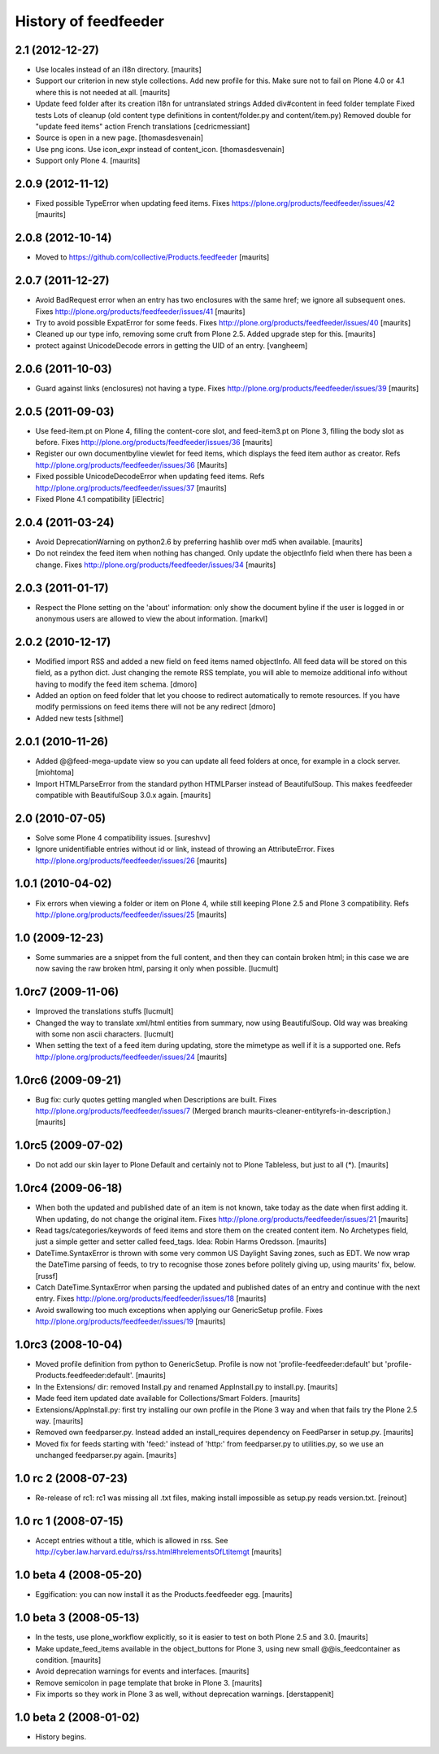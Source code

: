 History of feedfeeder
=====================

2.1 (2012-12-27)
----------------

- Use locales instead of an i18n directory.
  [maurits]

- Support our criterion in new style collections.  Add new profile for
  this.  Make sure not to fail on Plone 4.0 or 4.1 where this is not
  needed at all.
  [maurits]

- Update feed folder after its creation
  i18n for untranslated strings
  Added div#content in feed folder template
  Fixed tests
  Lots of cleanup (old content type definitions in content/folder.py and content/item.py)
  Removed double for "update feed items" action
  French translations
  [cedricmessiant]

- Source is open in a new page.
  [thomasdesvenain]

- Use png icons.
  Use icon_expr instead of content_icon.
  [thomasdesvenain]

- Support only Plone 4.
  [maurits]


2.0.9 (2012-11-12)
------------------

- Fixed possible TypeError when updating feed items.
  Fixes https://plone.org/products/feedfeeder/issues/42
  [maurits]


2.0.8 (2012-10-14)
------------------

- Moved to https://github.com/collective/Products.feedfeeder
  [maurits]


2.0.7 (2011-12-27)
------------------

- Avoid BadRequest error when an entry has two enclosures with the
  same href; we ignore all subsequent ones.
  Fixes http://plone.org/products/feedfeeder/issues/41
  [maurits]

- Try to avoid possible ExpatError for some feeds.
  Fixes http://plone.org/products/feedfeeder/issues/40
  [maurits]

- Cleaned up our type info, removing some cruft from Plone 2.5.
  Added upgrade step for this.
  [maurits]

- protect against UnicodeDecode errors in getting the UID
  of an entry.
  [vangheem]


2.0.6 (2011-10-03)
------------------

- Guard against links (enclosures) not having a type.
  Fixes http://plone.org/products/feedfeeder/issues/39
  [maurits]


2.0.5 (2011-09-03)
------------------

- Use feed-item.pt on Plone 4, filling the content-core slot, and
  feed-item3.pt on Plone 3, filling the body slot as before.
  Fixes http://plone.org/products/feedfeeder/issues/36
  [maurits]

- Register our own documentbyline viewlet for feed items, which
  displays the feed item author as creator.
  Refs http://plone.org/products/feedfeeder/issues/36
  [Maurits]

- Fixed possible UnicodeDecodeError when updating feed items.
  Refs http://plone.org/products/feedfeeder/issues/37
  [maurits]

- Fixed Plone 4.1 compatibility
  [iElectric]


2.0.4 (2011-03-24)
------------------

- Avoid DeprecationWarning on python2.6 by preferring hashlib over md5
  when available.
  [maurits]

- Do not reindex the feed item when nothing has changed.  Only update
  the objectInfo field when there has been a change.
  Fixes http://plone.org/products/feedfeeder/issues/34
  [maurits]


2.0.3 (2011-01-17)
------------------

- Respect the Plone setting on the 'about' information: only show the
  document byline if the user is logged in or anonymous users are
  allowed to view the about information.
  [markvl]


2.0.2 (2010-12-17)
------------------

- Modified import RSS and added a new field on feed items named
  objectInfo. All feed data will be stored on this field,
  as a python dict.
  Just changing the remote RSS template, you will able to memoize
  additional info without having to modify the feed item schema.
  [dmoro]

- Added an option on feed folder that let you choose to redirect
  automatically to remote resources. If you have modify permissions
  on feed items there will not be any redirect
  [dmoro]

- Added new tests
  [sithmel]


2.0.1 (2010-11-26)
------------------

- Added @@feed-mega-update view so you can update all feed folders at
  once, for example in a clock server.
  [miohtoma]

- Import HTMLParseError from the standard python HTMLParser instead of
  BeautifulSoup.  This makes feedfeeder compatible with BeautifulSoup
  3.0.x again.
  [maurits]


2.0 (2010-07-05)
----------------

- Solve some Plone 4 compatibility issues.
  [sureshvv]

- Ignore unidentifiable entries without id or link, instead of
  throwing an AttributeError.
  Fixes http://plone.org/products/feedfeeder/issues/26
  [maurits]


1.0.1 (2010-04-02)
------------------

- Fix errors when viewing a folder or item on Plone 4, while still
  keeping Plone 2.5 and Plone 3 compatibility.
  Refs http://plone.org/products/feedfeeder/issues/25
  [maurits]


1.0 (2009-12-23)
----------------

- Some summaries are a snippet from the full content, and then they
  can contain broken html; in this case we are now saving the raw
  broken html, parsing it only when possible.
  [lucmult]


1.0rc7 (2009-11-06)
-------------------

- Improved the translations stuffs
  [lucmult]

- Changed the way to translate xml/html entities from summary, now
  using BeautifulSoup. Old way was breaking with some non ascii
  characters.
  [lucmult]

- When setting the text of a feed item during updating, store the
  mimetype as well if it is a supported one.
  Refs http://plone.org/products/feedfeeder/issues/24
  [maurits]


1.0rc6 (2009-09-21)
-------------------

- Bug fix: curly quotes getting mangled when Descriptions are built.
  Fixes http://plone.org/products/feedfeeder/issues/7
  (Merged branch maurits-cleaner-entityrefs-in-description.)
  [maurits]


1.0rc5 (2009-07-02)
-------------------

- Do not add our skin layer to Plone Default and certainly not to
  Plone Tableless, but just to all (*).  [maurits]


1.0rc4 (2009-06-18)
-------------------

- When both the updated and published date of an item is not known,
  take today as the date when first adding it.  When updating, do not
  change the original item.
  Fixes http://plone.org/products/feedfeeder/issues/21
  [maurits]

- Read tags/categories/keywords of feed items and store them on the
  created content item.  No Archetypes field, just a simple getter and
  setter called feed_tags.   Idea: Robin Harms Oredsson.
  [maurits]

- DateTime.SyntaxError is thrown with some very common US
  Daylight Saving zones, such as EDT. We now wrap the DateTime parsing
  of feeds, to try to recognise those zones before politely giving up, using
  maurits' fix, below.
  [russf]

- Catch DateTime.SyntaxError when parsing the updated and published
  dates of an entry and continue with the next entry.
  Fixes http://plone.org/products/feedfeeder/issues/18
  [maurits]

- Avoid swallowing too much exceptions when applying our GenericSetup
  profile.
  Fixes http://plone.org/products/feedfeeder/issues/19
  [maurits]

1.0rc3 (2008-10-04)
-------------------

- Moved profile definition from python to GenericSetup.  Profile is
  now not 'profile-feedfeeder:default' but
  'profile-Products.feedfeeder:default'.  [maurits]

- In the Extensions/ dir: removed Install.py and renamed AppInstall.py
  to install.py.  [maurits]

- Made feed item updated date available for Collections/Smart Folders.
  [maurits]

- Extensions/AppInstall.py: first try installing our own profile in
  the Plone 3 way and when that fails try the Plone 2.5 way.
  [maurits]

- Removed own feedparser.py.  Instead added an install_requires
  dependency on FeedParser in setup.py.  [maurits]

- Moved fix for feeds starting with 'feed:' instead of 'http:' from
  feedparser.py to utilities.py, so we use an unchanged feedparser.py
  again.  [maurits]


1.0 rc 2 (2008-07-23)
---------------------

- Re-release of rc1: rc1 was missing all .txt files, making install impossible
  as setup.py reads version.txt. [reinout]


1.0 rc 1 (2008-07-15)
---------------------

- Accept entries without a title, which is allowed in rss.
  See http://cyber.law.harvard.edu/rss/rss.html#hrelementsOfLtitemgt
  [maurits]


1.0 beta 4 (2008-05-20)
-----------------------

- Eggification: you can now install it as the Products.feedfeeder
  egg.  [maurits]


1.0 beta 3 (2008-05-13)
-----------------------

- In the tests, use plone_workflow explicitly, so it is easier to test
  on both Plone 2.5 and 3.0.  [maurits]

- Make update_feed_items available in the object_buttons for Plone 3,
  using new small @@is_feedcontainer as condition.  [maurits]

- Avoid deprecation warnings for events and interfaces.  [maurits]

- Remove semicolon in page template that broke in Plone 3.  [maurits]

- Fix imports so they work in Plone 3 as well, without deprecation
  warnings.  [derstappenit]


1.0 beta 2 (2008-01-02)
-----------------------

- History begins.
